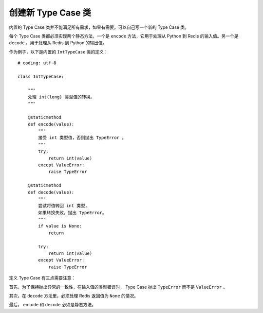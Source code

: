 创建新 Type Case 类
=========================

内置的 Type Case 类并不能满足所有需求，如果有需要，可以自己写一个新的 Type Case 类。

每个 Type Case 类都必须实现两个静态方法，一个是 ``encode`` 方法，它用于处理从 Python 到 Redis 的输入值。另一个是 ``decode`` ，用于处理从 Redis 到 Python 的输出值。

作为例子，以下是内置的 ``IntTypeCase`` 类的定义：

::

    # coding: utf-8

    class IntTypeCase:

        """ 
        处理 int(long) 类型值的转换。
        """

        @staticmethod
        def encode(value):
            """ 
            接受 int 类型值，否则抛出 TypeError 。 
            """
            try:
                return int(value)
            except ValueError:
                raise TypeError

        @staticmethod
        def decode(value):
            """ 
            尝试将值转回 int 类型，
            如果转换失败，抛出 TypeError。
            """
            if value is None:
                return

            try:
                return int(value)
            except ValueError:
                raise TypeError

定义 Type Case 有三点需要注意：

首先，为了保持抛出异常的一致性，在输入值的类型错误时， Type Case 抛出 ``TypeError`` 而不是 ``ValueError`` 。

其次，在 ``decode`` 方法里，必须处理 Redis 返回值为 ``None`` 的情况。

最后， ``encode`` 和 ``decode`` 必须是静态方法。
